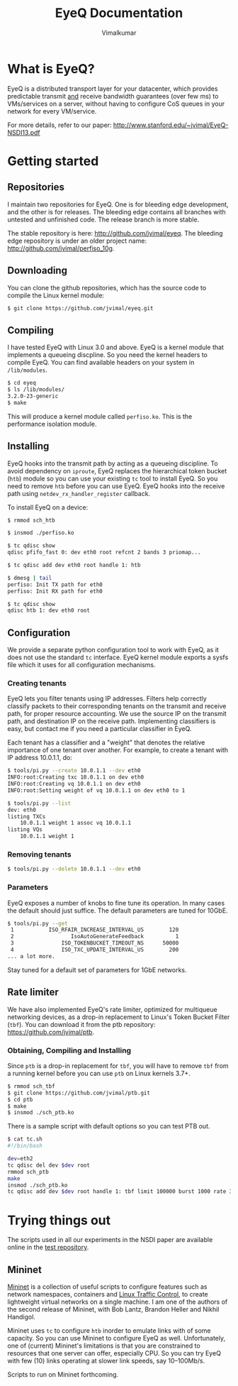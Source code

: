 #+STYLE: <style> * { font-family: sans-serif; } body  { width: 700px; margin: 0 auto; } </style>
#+STYLE: <style> p { text-align: left; line-height: 1.2em; font-size: 1.1em; } li {padding-bottom: 0.2em;}</style>
#+STYLE: <style> pre, pre span { font-family: monospace; } </style>
#+STYLE: <style> code { font-family: monospace; font-size: 10pt; background-color: #EDEDED; padding: 2px;} </style>
#+STYLE: <style> th,td { border: 1px solid #ddd } </style>
#+STYLE: <style> div.figure { align: center; } </style>
#+STYLE: <style> h2 { border-bottom: 1px solid #ccc; color: #900; } body {background-color: #F8F4E7; color: #552800;}
#+STYLE: h3, h4, h5, h6 {border-bottom: 1px solid #ccc; color: #0B108C; }</style>
#+OPTIONS: _:nil
#+EMAIL: j.vimal@gmail.com

#+TITLE: EyeQ Documentation
#+AUTHOR: Vimalkumar

* What is EyeQ?
EyeQ is a distributed transport layer for your datacenter, which
provides predictable transmit _and_ receive bandwidth guarantees (over
few ms) to VMs/services on a server, without having to configure CoS
queues in your network for every VM/service.

For more details, refer to our paper:
[[http://www.stanford.edu/~jvimal/EyeQ-NSDI13.pdf]]

* Getting started
** Repositories
I maintain two repositories for EyeQ.  One is for bleeding edge
development, and the other is for releases.  The bleeding edge
contains all branches with untested and unfinished code.  The release
branch is more stable.

The stable repository is here: [[http://github.com/jvimal/eyeq]].  The
bleeding edge repository is under an older project name:
[[http://github.com/jvimal/perfiso_10g]].

** Downloading
You can clone the github repositories, which has the source code to
compile the Linux kernel module:
#+BEGIN_SRC bash
$ git clone https://github.com/jvimal/eyeq.git
#+END_SRC

** Compiling
I have tested EyeQ with Linux 3.0 and above.  EyeQ is a kernel module
that implements a queueing discpline.  So you need the kernel headers
to compile EyeQ.  You can find available headers on your system in
=/lib/modules=.

#+BEGIN_SRC bash
$ cd eyeq
$ ls /lib/modules/
3.2.0-23-generic
$ make
#+END_SRC

This will produce a kernel module called =perfiso.ko=.  This is the
performance isolation module.

** Installing
EyeQ hooks into the transmit path by acting as a queueing discipline.
To avoid dependency on =iproute=, EyeQ replaces the hierarchical token
bucket (=htb=) module so you can use your existing =tc= tool to
install EyeQ.  So you need to remove =htb= before you can use EyeQ.
EyeQ hooks into the receive path using =netdev_rx_handler_register=
callback.

To install EyeQ on a device:
#+BEGIN_SRC bash
$ rmmod sch_htb

$ insmod ./perfiso.ko

$ tc qdisc show
qdisc pfifo_fast 0: dev eth0 root refcnt 2 bands 3 priomap...

$ tc qdisc add dev eth0 root handle 1: htb

$ dmesg | tail
perfiso: Init TX path for eth0
perfiso: Init RX path for eth0

$ tc qdisc show
qdisc htb 1: dev eth0 root
#+END_SRC

** Configuration
We provide a separate python configuration tool to work with EyeQ, as
it does not use the standard =tc= interface.  EyeQ kernel module
exports a sysfs file which it uses for all configuration mechanisms.

*** Creating tenants
EyeQ lets you filter tenants using IP addresses.  Filters help
correctly classify packets to their corresponding tenants on the
transmit and receive path, for proper resource accounting.  We use the
source IP on the transmit path, and destination IP on the receive
path.  Implementing classifiers is easy, but contact me if you need a
particular classifier in EyeQ.

Each tenant has a classifier and a "weight" that denotes the relative
importance of one tenant over another.  For example, to create a
tenant with IP address 10.0.1.1, do:

#+BEGIN_SRC bash
$ tools/pi.py --create 10.0.1.1 --dev eth0
INFO:root:Creating txc 10.0.1.1 on dev eth0
INFO:root:Creating vq 10.0.1.1 on dev eth0
INFO:root:Setting weight of vq 10.0.1.1 on dev eth0 to 1

$ tools/pi.py --list
dev: eth0
listing TXCs
	10.0.1.1 weight 1 assoc vq 10.0.1.1
listing VQs
	10.0.1.1 weight 1
#+END_SRC

*** Removing tenants
#+BEGIN_SRC bash
$ tools/pi.py --delete 10.0.1.1 --dev eth0
#+END_SRC

*** Parameters
EyeQ exposes a number of knobs to fine tune its operation.  In many
cases the default should just suffice.  The default parameters are
tuned for 10GbE.

#+BEGIN_SRC bash
$ tools/pi.py --get
 1           ISO_RFAIR_INCREASE_INTERVAL_US        120
 2                  IsoAutoGenerateFeedback          1
 3               ISO_TOKENBUCKET_TIMEOUT_NS      50000
 4               ISO_TXC_UPDATE_INTERVAL_US        200
... a lot more.
#+END_SRC

Stay tuned for a default set of parameters for 1GbE networks.

** Rate limiter
We have also implemented EyeQ's rate limiter, optimized for multiqueue
networking devices, as a drop-in replacement to Linux's Token Bucket
Filter (=tbf=).  You can download it from the ptb repository:
[[https://github.com/jvimal/ptb]].

*** Obtaining, Compiling and Installing
Since =ptb= is a drop-in replacement for =tbf=, you will have to
remove =tbf= from a running kernel before you can use =ptb= on Linux
kernels 3.7+.

#+BEGIN_SRC bash
$ rmmod sch_tbf
$ git clone https://github.com/jvimal/ptb.git
$ cd ptb
$ make
$ insmod ./sch_ptb.ko
#+END_SRC

There is a sample script with default options so you can test PTB out.

#+BEGIN_SRC bash
$ cat tc.sh
#!/bin/bash

dev=eth2
tc qdisc del dev $dev root
rmmod sch_ptb
make
insmod ./sch_ptb.ko
tc qdisc add dev $dev root handle 1: tbf limit 100000 burst 1000 rate 3Gbit
#+END_SRC

* Trying things out
The scripts used in all our experiments in the NSDI paper are
available online in the [[https://github.com/jvimal/eyeq-tests][test repository]].

** Mininet
[[http://mininet.github.com/][Mininet]] is a collection of useful scripts to configure features such
as network namespaces, containers and [[http://lartc.org/][Linux Traffic Control]], to create
lightweight virtual networks on a single machine.  I am one of the
authors of the second release of Mininet, with Bob Lantz, Brandon
Heller and Nikhil Handigol.

Mininet uses =tc= to configure =htb= inorder to emulate links with of
some capacity.  So you can use Mininet to configure EyeQ as well.
Unfortunately, one of (current) Mininet's limitations is that you are
constrained to resources that one server can offer, especially CPU.
So you can try EyeQ with few (10) links operating at slower link
speeds, say 10--100Mb/s.

Scripts to run on Mininet forthcoming.
